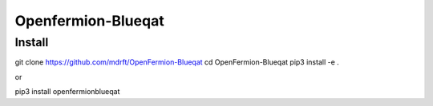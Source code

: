 ===================
Openfermion-Blueqat
===================

Install
=======

::

git clone https://github.com/mdrft/OpenFermion-Blueqat
cd OpenFermion-Blueqat
pip3 install -e .

or ::

pip3 install openfermionblueqat
